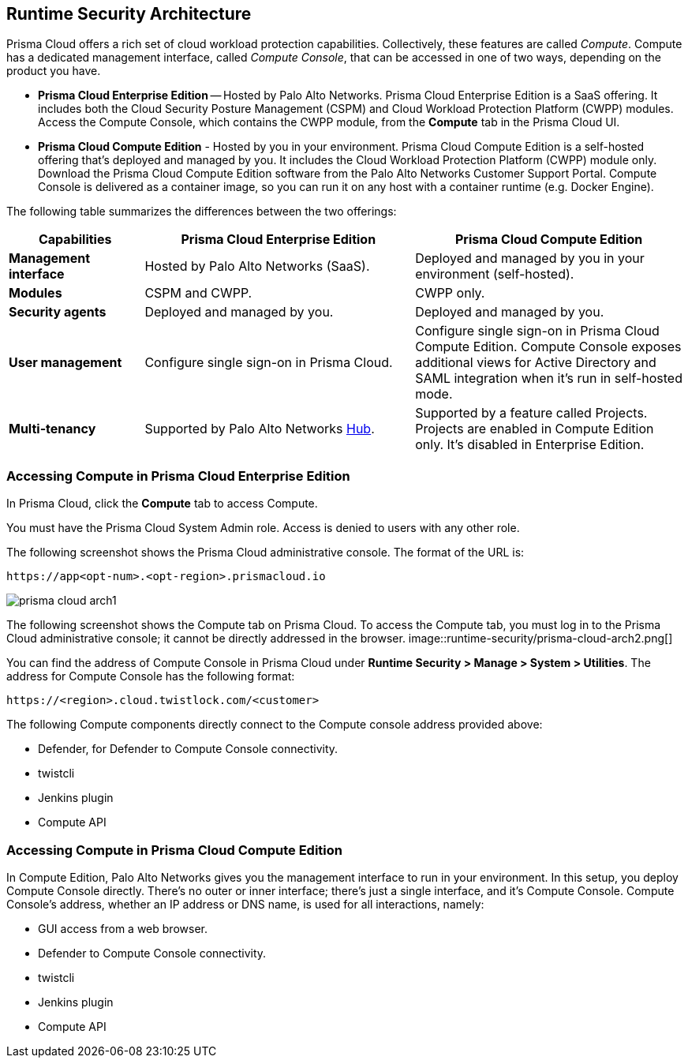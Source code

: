 [#rs-architecture]
== Runtime Security Architecture

Prisma Cloud offers a rich set of cloud workload protection capabilities.
Collectively, these features are called _Compute_.
Compute has a dedicated management interface, called _Compute Console_, that can be accessed in one of two ways, depending on the product you have.

* *Prisma Cloud Enterprise Edition* --
Hosted by Palo Alto Networks.
Prisma Cloud Enterprise Edition is a SaaS offering.
It includes both the Cloud Security Posture Management (CSPM) and Cloud Workload Protection Platform (CWPP) modules.
Access the Compute Console, which contains the CWPP module, from the *Compute* tab in the Prisma Cloud UI.

* *Prisma Cloud Compute Edition* -
Hosted by you in your environment.
Prisma Cloud Compute Edition is a self-hosted offering that's deployed and managed by you.
It includes the Cloud Workload Protection Platform (CWPP) module only.
Download the Prisma Cloud Compute Edition software from the Palo Alto Networks Customer Support Portal.
Compute Console is delivered as a container image, so you can run it on any host with a container runtime (e.g. Docker Engine).

The following table summarizes the differences between the two offerings:

[cols="1,2,2", options="header"]
|===
|Capabilities
|Prisma Cloud Enterprise Edition
|Prisma Cloud Compute Edition

|*Management interface*
|Hosted by Palo Alto Networks (SaaS).
|Deployed and managed by you in your environment (self-hosted).

|*Modules*
|CSPM and CWPP.
|CWPP only.

|*Security agents*
|Deployed and managed by you.
|Deployed and managed by you.

|*User management*
|Configure single sign-on in Prisma Cloud.
|Configure single sign-on in Prisma Cloud Compute Edition.
Compute Console exposes additional views for Active Directory and SAML integration when it's run in self-hosted mode.

|*Multi-tenancy*
|Supported by Palo Alto Networks https://apps.paloaltonetworks.com[Hub].
|Supported by a feature called Projects.
Projects are enabled in Compute Edition only.
It's disabled in Enterprise Edition.

|===


[#accessing-compute-in-prisma-cloud-enterprise-edition]
=== Accessing Compute in Prisma Cloud Enterprise Edition

In Prisma Cloud, click the *Compute* tab to access Compute.

You must have the Prisma Cloud System Admin role.
Access is denied to users with any other role.

The following screenshot shows the Prisma Cloud administrative console.
The format of the URL is:

  https://app<opt-num>.<opt-region>.prismacloud.io

image::runtime-security/prisma-cloud-arch1.png[]

The following screenshot shows the Compute tab on Prisma Cloud.
To access the Compute tab, you must log in to the Prisma Cloud administrative console; it cannot be directly addressed in the browser.
image::runtime-security/prisma-cloud-arch2.png[]

You can find the address of Compute Console in Prisma Cloud under *Runtime Security > Manage > System > Utilities*.
The address for Compute Console has the following format:

  https://<region>.cloud.twistlock.com/<customer>

The following Compute components directly connect to the Compute console address provided above:

* Defender, for Defender to Compute Console connectivity.
* twistcli
* Jenkins plugin
* Compute API

[#accessing-compute-in-prisma-cloud-compute-edition]
=== Accessing Compute in Prisma Cloud Compute Edition

In Compute Edition, Palo Alto Networks gives you the management interface to run in your environment.
In this setup, you deploy Compute Console directly.
There's no outer or inner interface; there's just a single interface, and it's Compute Console.
Compute Console's address, whether an IP address or DNS name, is used for all interactions, namely:

* GUI access from a web browser.
* Defender to Compute Console connectivity.
* twistcli
* Jenkins plugin
* Compute API
